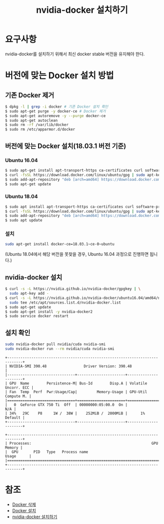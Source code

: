 #+TITLE: nvidia-docker 설치하기

* 요구사항
nvidia-docker를 설치하기 위해서 최신 docker stable 버전을 유지해야 한다.

* 버전에 맞는 Docker 설치 방법
** 기존 Docker 제거
#+BEGIN_SRC sh
$ dpkg -l | grep -i docker # 기존 Docker 설치 확인
$ sudo apt-get purge -y docker-ce # Docker 제거
$ sudo apt-get autoremove -y --purge docker-ce
$ sudo apt-get autoclean
$ sudo rm -rf /var/lib/docker
$ sudo rm /etc/apparmor.d/docker
#+END_SRC

** 버전에 맞는 Docker 설치(18.03.1 버전 기준)
*** Ubuntu 16.04
#+BEGIN_SRC sh
$ sudo apt-get install apt-transport-https ca-certificates curl software-properties-common
$ curl -fsSL https://download.docker.com/linux/ubuntu/gpg | sudo apt-key add -
$ sudo add-apt-repository "deb [arch=amd64] https://download.docker.com/linux/ubuntu xenial stable"
$ sudo apt-get update
#+END_SRC

*** Ubuntu 18.04
#+BEGIN_SRC sh
$ sudo apt install apt-transport-https ca-certificates curl software-properties-common
$ curl -fsSL https://download.docker.com/linux/ubuntu/gpg | sudo apt-key add -
$ sudo add-apt-repository "deb [arch=amd64] https://download.docker.com/linux/ubuntu bionic test"
$ sudo apt update
#+END_SRC

*** 설치
#+BEGIN_SRC sh
sudo apt-get install docker-ce=18.03.1~ce-0~ubuntu
#+END_SRC
(Ubuntu 18.04에서 해당 버전을 못찾을 경우, Ubuntu 16.04 과정으로 진행하면 됩니다.)

** nvidia-docker 설치
#+BEGIN_SRC sh
$ curl -s -L https://nvidia.github.io/nvidia-docker/gpgkey | \
  sudo apt-key add -
$ curl -s -L https://nvidia.github.io/nvidia-docker/ubuntu16.04/amd64/nvidia-docker.list | \
  sudo tee /etc/apt/sources.list.d/nvidia-docker.list
$ sudo apt-get update
$ sudo apt-get install -y nvidia-docker2
$ sudo service docker restart
#+END_SRC

** 설치 확인
#+BEGIN_SRC sh
sudo nvidia-docker pull nvidia/cuda nvidia-smi
sudo nvidia-docker run --rm nvidia/cuda nvidia-smi
#+END_SRC

#+BEGIN_EXAMPLE
+-----------------------------------------------------------------------------+
| NVIDIA-SMI 390.48                 Driver Version: 390.48                    |
|-------------------------------+----------------------+----------------------+
| GPU  Name        Persistence-M| Bus-Id        Disp.A | Volatile Uncorr. ECC |
| Fan  Temp  Perf  Pwr:Usage/Cap|         Memory-Usage | GPU-Util  Compute M. |
|===============================+======================+======================|
|   0  GeForce GTX 750 Ti  Off  | 00000000:05:00.0  On |                  N/A |
| 34%   29C    P8     1W /  38W |    252MiB /  2000MiB |      1%      Default |
+-------------------------------+----------------------+----------------------+

+-----------------------------------------------------------------------------+
| Processes:                                                       GPU Memory |
|  GPU       PID   Type   Process name                             Usage      |
|=============================================================================|
+-----------------------------------------------------------------------------+
#+END_EXAMPLE

* 참조
- [[https://stackoverflow.com/questions/44760648/how-to-remove-docker-completely-from-ubuntu-14-04][Docker 삭제]]
- [[https://unix.stackexchange.com/questions/363048/unable-to-locate-package-docker-ce-on-a-64bit-ubuntu][Docker 설치]]
- [[http://www.kwangsiklee.com/ko/2018/02/%EC%A0%95%EB%A6%AC-ubuntu%EC%84%9C%EB%B2%84%EC%97%90-nvidia-docker-%EC%84%A4%EC%B9%98-%ED%95%98%EA%B8%B0/][nvidia-docker 설치하기]]
